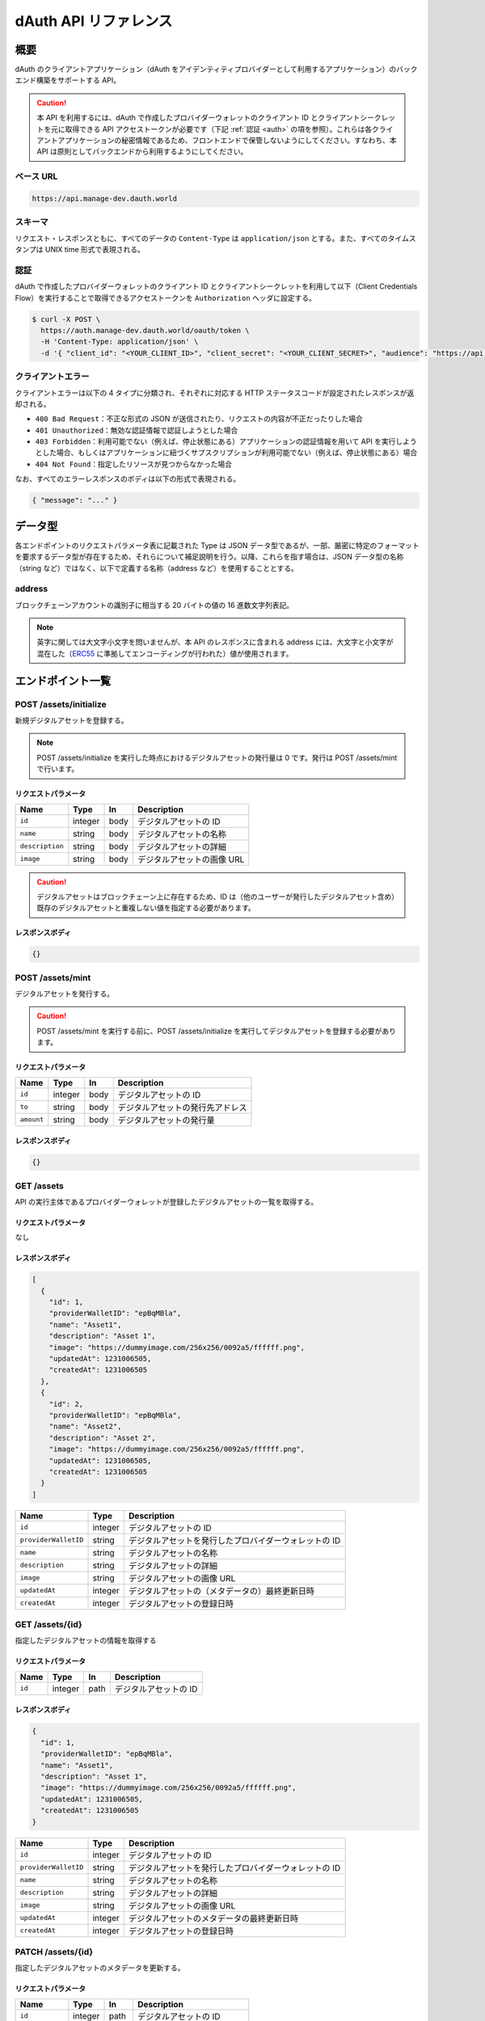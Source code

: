 ======================
dAuth API リファレンス
======================

概要
====

dAuth のクライアントアプリケーション（dAuth をアイデンティティプロバイダーとして利用するアプリケーション）のバックエンド構築をサポートする API。

.. caution::

  本 API を利用するには、dAuth で作成したプロバイダーウォレットのクライアント ID とクライアントシークレットを元に取得できる API アクセストークンが必要です（下記 :ref:`認証 <auth>` の項を参照）。これらは各クライアントアプリケーションの秘密情報であるため、フロントエンドで保管しないようにしてください。すなわち、本 API は原則としてバックエンドから利用するようにしてください。

ベース URL
----------

.. code-block::

    https://api.manage-dev.dauth.world

スキーマ
--------

リクエスト・レスポンスともに、すべてのデータの ``Content-Type`` は ``application/json`` とする。また、すべてのタイムスタンプは UNIX time 形式で表現される。

.. _auth:

認証
----

dAuth で作成したプロバイダーウォレットのクライアント ID とクライアントシークレットを利用して以下（Client Credentials Flow）を実行することで取得できるアクセストークンを ``Authorization`` ヘッダに設定する。

.. code-block:: sh

    $ curl -X POST \
      https://auth.manage-dev.dauth.world/oauth/token \
      -H 'Content-Type: application/json' \
      -d '{ "client_id": "<YOUR_CLIENT_ID>", "client_secret": "<YOUR_CLIENT_SECRET>", "audience": "https://api.manage-dev.dauth.world", "grant_type": "client_credentials" }'

クライアントエラー
------------------

クライアントエラーは以下の 4 タイプに分類され、それぞれに対応する HTTP ステータスコードが設定されたレスポンスが返却される。

* ``400 Bad Request``：不正な形式の JSON が送信されたり、リクエストの内容が不正だったりした場合
* ``401 Unauthorized``：無効な認証情報で認証しようとした場合
* ``403 Forbidden``：利用可能でない（例えば、停止状態にある）アプリケーションの認証情報を用いて API を実行しようとした場合、もしくはアプリケーションに紐づくサブスクリプションが利用可能でない（例えば、停止状態にある）場合
* ``404 Not Found``：指定したリソースが見つからなかった場合

なお、すべてのエラーレスポンスのボディは以下の形式で表現される。

.. code-block:: json

    { "message": "..." }

データ型
============

各エンドポイントのリクエストパラメータ表に記載された Type は JSON データ型であるが、一部、厳密に特定のフォーマットを要求するデータ型が存在するため、それらについて補足説明を行う。以降、これらを指す場合は、JSON データ型の名称（string など）ではなく、以下で定義する名称（address など）を使用することとする。

address
-------

ブロックチェーンアカウントの識別子に相当する 20 バイトの値の 16 進数文字列表記。

.. note::

    英字に関しては大文字小文字を問いませんが、本 API のレスポンスに含まれる address には、大文字と小文字が混在した（`ERC55`_ に準拠してエンコーディングが行われた）値が使用されます。

.. code-block::
    :caption: example

    "0xC6Fb61820696416639fce82E00f24C5DAe63c89C"

エンドポイント一覧
==================

POST /assets/initialize
-----------------------

新規デジタルアセットを登録する。

.. note::

    POST /assets/initialize を実行した時点におけるデジタルアセットの発行量は 0 です。発行は POST /assets/mint で行います。

リクエストパラメータ
^^^^^^^^^^^^^^^^^^^^

=============== ======= ==== ===========
Name            Type    In   Description
=============== ======= ==== ===========
``id``          integer body デジタルアセットの ID
``name``        string  body デジタルアセットの名称
``description`` string  body デジタルアセットの詳細
``image``       string  body デジタルアセットの画像 URL
=============== ======= ==== ===========

.. caution::

    デジタルアセットはブロックチェーン上に存在するため、ID は（他のユーザーが発行したデジタルアセット含め）既存のデジタルアセットと重複しない値を指定する必要があります。

レスポンスボディ
^^^^^^^^^^^^^^^^

.. code-block:: json

    {}

POST /assets/mint
-----------------

デジタルアセットを発行する。

.. caution::

    POST /assets/mint を実行する前に、POST /assets/initialize を実行してデジタルアセットを登録する必要があります。

リクエストパラメータ
^^^^^^^^^^^^^^^^^^^^

========== ======= ==== ===========
Name       Type    In   Description
========== ======= ==== ===========
``id``     integer body デジタルアセットの ID
``to``     string  body デジタルアセットの発行先アドレス
``amount`` string  body デジタルアセットの発行量
========== ======= ==== ===========

レスポンスボディ
^^^^^^^^^^^^^^^^

.. code-block:: json

    {}

GET /assets
-----------

API の実行主体であるプロバイダーウォレットが登録したデジタルアセットの一覧を取得する。

リクエストパラメータ
^^^^^^^^^^^^^^^^^^^^

なし

レスポンスボディ
^^^^^^^^^^^^^^^^

.. code-block:: json

    [
      {
        "id": 1,
        "providerWalletID": "epBqMBla",
        "name": "Asset1",
        "description": "Asset 1",
        "image": "https://dummyimage.com/256x256/0092a5/ffffff.png",
        "updatedAt": 1231006505,
        "createdAt": 1231006505
      },
      {
        "id": 2,
        "providerWalletID": "epBqMBla",
        "name": "Asset2",
        "description": "Asset 2",
        "image": "https://dummyimage.com/256x256/0092a5/ffffff.png",
        "updatedAt": 1231006505,
        "createdAt": 1231006505
      }
    ]

==================== ======= ===========
Name                 Type    Description
==================== ======= ===========
``id``               integer デジタルアセットの ID
``providerWalletID`` string  デジタルアセットを発行したプロバイダーウォレットの ID
``name``             string  デジタルアセットの名称
``description``      string  デジタルアセットの詳細
``image``            string  デジタルアセットの画像 URL
``updatedAt``        integer デジタルアセットの（メタデータの）最終更新日時
``createdAt``        integer デジタルアセットの登録日時
==================== ======= ===========

GET /assets/{id}
---------------------

指定したデジタルアセットの情報を取得する

リクエストパラメータ
^^^^^^^^^^^^^^^^^^^^

====== ======= ==== ===========
Name   Type    In   Description
====== ======= ==== ===========
``id`` integer path デジタルアセットの ID
====== ======= ==== ===========

レスポンスボディ
^^^^^^^^^^^^^^^^

.. code-block:: json

    {
      "id": 1,
      "providerWalletID": "epBqMBla",
      "name": "Asset1",
      "description": "Asset 1",
      "image": "https://dummyimage.com/256x256/0092a5/ffffff.png",
      "updatedAt": 1231006505,
      "createdAt": 1231006505
    }

==================== ======= ===========
Name                 Type    Description
==================== ======= ===========
``id``               integer デジタルアセットの ID
``providerWalletID`` string  デジタルアセットを発行したプロバイダーウォレットの ID
``name``             string  デジタルアセットの名称
``description``      string  デジタルアセットの詳細
``image``            string  デジタルアセットの画像 URL
``updatedAt``        integer デジタルアセットのメタデータの最終更新日時
``createdAt``        integer デジタルアセットの登録日時
==================== ======= ===========

PATCH /assets/{id}
-----------------------

指定したデジタルアセットのメタデータを更新する。

リクエストパラメータ
^^^^^^^^^^^^^^^^^^^^

=============== ======= ==== ===========
Name            Type    In   Description
=============== ======= ==== ===========
``id``          integer path デジタルアセットの ID
``name``        string  body デジタルアセットの名称
``description`` string  body デジタルアセットの詳細
``image``       string  body デジタルアセットの画像 URL
=============== ======= ==== ===========

レスポンスボディ
^^^^^^^^^^^^^^^^

.. code-block:: json

    {}

GET /chain/identities/{address}/assetBalances
---------------------------------------------

指定したブロックチェーンアカウントが保有するアセットの残高の一覧を取得する。

リクエストパラメータ
^^^^^^^^^^^^^^^^^^^^

=========== ======= ==== ===========
Name        Type    In   Description
=========== ======= ==== ===========
``address`` address path ブロックチェーンアカウントのアドレス
=========== ======= ==== ===========

レスポンスボディ
^^^^^^^^^^^^^^^^

.. code-block:: json

    [
      {
        "id": 1,
        "amount": 1
      },
      {
        "id": 2,
        "amount": 1
      }
    ]

========== ======= ===========
Name       Type    Description
========== ======= ===========
``id``     integer デジタルアセットの ID
``amount`` integer デジタルアセットの残高
========== ======= ===========

.. _ERC55: https://github.com/ethereum/EIPs/blob/master/EIPS/eip-55.md
